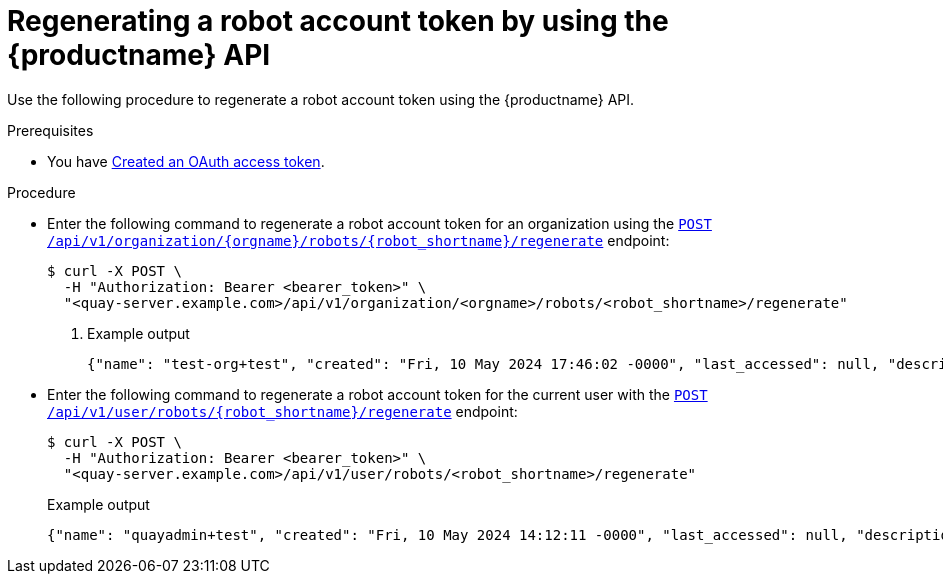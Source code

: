 :_mod-docs-content-type: PROCEDURE
[id="regenerating-robot-account-api"]
= Regenerating a robot account token by using the {productname} API

Use the following procedure to regenerate a robot account token using the {productname} API.

.Prerequisites

* You have link:https://access.redhat.com/documentation/en-us/red_hat_quay/3/html-single/red_hat_quay_api_guide/index#creating-oauth-access-token[Created an OAuth access token].

.Procedure

* Enter the following command to regenerate a robot account token for an organization using the link:https://docs.redhat.com/en/documentation/red_hat_quay/3/html-single/red_hat_quay_api_guide/index#regenerateorgrobottoken[`POST /api/v1/organization/{orgname}/robots/{robot_shortname}/regenerate`] endpoint:
+
[source,terminal]
----
$ curl -X POST \
  -H "Authorization: Bearer <bearer_token>" \
  "<quay-server.example.com>/api/v1/organization/<orgname>/robots/<robot_shortname>/regenerate"
----
+
. Example output
+
[source,terminal]
----
{"name": "test-org+test", "created": "Fri, 10 May 2024 17:46:02 -0000", "last_accessed": null, "description": "", "token": "<example_secret>"}
----

* Enter the following command to regenerate a robot account token for the current user with the link:https://docs.redhat.com/en/documentation/red_hat_quay/3/html-single/red_hat_quay_api_guide/index#regenerateuserrobottoken[`POST /api/v1/user/robots/{robot_shortname}/regenerate`] endpoint:
+
[source,terminal]
----
$ curl -X POST \
  -H "Authorization: Bearer <bearer_token>" \
  "<quay-server.example.com>/api/v1/user/robots/<robot_shortname>/regenerate"
----
+
Example output
+
[source,terminal]
----
{"name": "quayadmin+test", "created": "Fri, 10 May 2024 14:12:11 -0000", "last_accessed": null, "description": "", "token": "<example_secret>"}
----